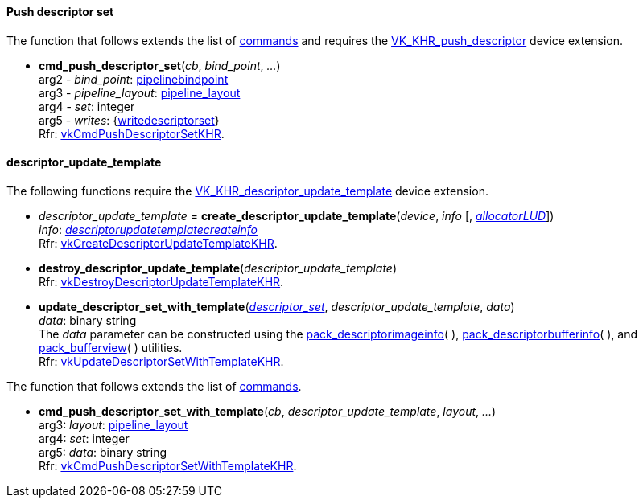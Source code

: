 
[[push_descriptor]]
==== Push descriptor set

The function that follows extends the list of <<commands, commands>> 
and requires the 
https://www.khronos.org/registry/vulkan/specs/1.0-extensions/html/vkspec.html#VK_KHR_push_descriptor[VK_KHR_push_descriptor] device extension.

[[cmd_push_descriptor_set]]
* *cmd_push_descriptor_set*(_cb_, _bind_point_, _..._) +
[small]#arg2 - _bind_point_: <<pipelinebindpoint, pipelinebindpoint>> +
arg3 - _pipeline_layout_: <<pipeline_layout, pipeline_layout>> +
arg4 - _set_: integer +
arg5 - _writes_: {<<writedescriptorset, writedescriptorset>>} +
Rfr: https://www.khronos.org/registry/vulkan/specs/1.0-extensions/html/vkspec.html#vkCmdPushDescriptorSetKHR[vkCmdPushDescriptorSetKHR].#


[[descriptor_update_template]]
==== descriptor_update_template

The following functions require the 
https://www.khronos.org/registry/vulkan/specs/1.0-extensions/html/vkspec.html#VK_KHR_descriptor_update_template[VK_KHR_descriptor_update_template] device extension.

[[create_descriptor_update_template]]
* _descriptor_update_template_ = *create_descriptor_update_template*(_device_, _info_ [, <<allocators, _allocatorLUD_>>]) +
[small]#_info_: <<descriptorupdatetemplatecreateinfo, _descriptorupdatetemplatecreateinfo_>> +
Rfr: https://www.khronos.org/registry/vulkan/specs/1.0-extensions/html/vkspec.html#vkCreateDescriptorUpdateTemplateKHR[vkCreateDescriptorUpdateTemplateKHR].#

[[destroy_descriptor_update_template]]
* *destroy_descriptor_update_template*(_descriptor_update_template_) +
[small]#Rfr: https://www.khronos.org/registry/vulkan/specs/1.0-extensions/html/vkspec.html#vkDestroyDescriptorUpdateTemplateKHR[vkDestroyDescriptorUpdateTemplateKHR].#

[[update_descriptor_set_with_template]]
* *update_descriptor_set_with_template*(<<descriptor_set, _descriptor_set_>>, _descriptor_update_template_, _data_) +
[small]#_data_: binary string +
The _data_ parameter can be constructed using the <<pack_descriptorimageinfo, pack_descriptorimageinfo>>(&nbsp;), <<pack_descriptorbufferinfo, pack_descriptorbufferinfo>>(&nbsp;), and <<pack_bufferview, pack_bufferview>>(&nbsp;) utilities. +
Rfr: https://www.khronos.org/registry/vulkan/specs/1.0-extensions/html/vkspec.html#vkUpdateDescriptorSetWithTemplateKHR[vkUpdateDescriptorSetWithTemplateKHR].#

The function that follows extends the list of <<commands, commands>>.

[[cmd_push_descriptor_set_with_template]]
* *cmd_push_descriptor_set_with_template*(_cb_, _descriptor_update_template_, _layout_, _..._) +
[small]#arg3: _layout_: <<pipeline_layout, pipeline_layout>> +
arg4: _set_: integer +
arg5: _data_: binary string +
Rfr: https://www.khronos.org/registry/vulkan/specs/1.0-extensions/html/vkspec.html#vkCmdPushDescriptorSetWithTemplateKHR[vkCmdPushDescriptorSetWithTemplateKHR].#

////
[[debug_marker_set_object_tag]]
* *debug_marker_set_object_tag*(_device_, _object_type_, _objectRAW_, _tag_name_, _object_tag_) +
[small]#_object_type_: <<debugreportobjecttype, debugreportobjecttype>> +
_objectRAW_: integer raw object handle (may be 0) +
_tag_name_: integer +
_object_tag_: binary string +
Rfr: https://www.khronos.org/registry/vulkan/specs/1.0-extensions/html/vkspec.html#vkDebugMarkerSetObjectTagEXT[vkDebugMarkerSetObjectTagEXT].#

The functions that follow extend the list of <<commands, commands>>.

[[cmd_debug_marker_begin]]
* *cmd_debug_marker_begin*(_cb_, _marker_name_ [, _color_]) +
[small]#_marker_name_: string +
_color_: {float} (length = 4, opt.) +
Rfr: https://www.khronos.org/registry/vulkan/specs/1.0-extensions/html/vkspec.html#vkCmdDebugMarkerBeginEXT[vkCmdDebugMarkerBeginEXT].#

[[cmd_debug_marker_end]]
* *cmd_debug_marker_end*(_cb_) +
[small]#Rfr: https://www.khronos.org/registry/vulkan/specs/1.0-extensions/html/vkspec.html#vkCmdDebugMarkerEndEXT[vkCmdDebugMarkerEndEXT].#

[[cmd_debug_marker_insert]]
* *cmd_debug_marker_insert*(_cb_, _marker_name_ [, _color_]) +
[small]#_marker_name_: string +
_color_: {float} (length = 4, opt.) +
Rfr: https://www.khronos.org/registry/vulkan/specs/1.0-extensions/html/vkspec.html#vkCmdDebugMarkerInsertEXT[vkCmdDebugMarkerInsertEXT].#
////

////
[[]]
* <<,__>> = **(_xxx_) +
[small]#Rfr: https://www.khronos.org/registry/vulkan/specs/1.0-extensions/html/vkspec.html#vk[].#

arg3 - __: integer +
arg3 - __: <<, >> +
arg3 - __: {<<, >>} +
arg3 - __: <<, >> (opt.) +
arg3 - __: {<<, >>} (opt.) +

////

